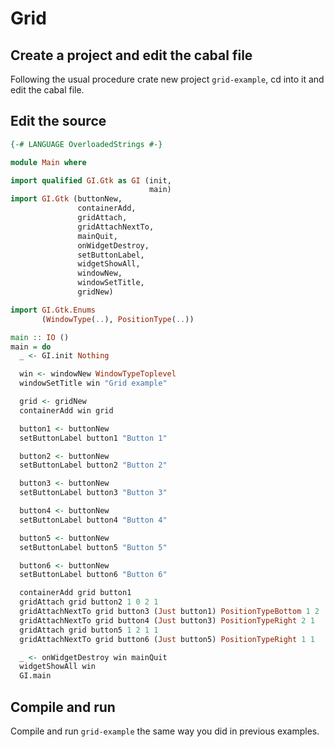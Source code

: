 * Grid
** Create a project and edit the cabal file
Following the usual procedure crate new project ~grid-example~, cd into it and
edit the cabal file.
** Edit the source
#+BEGIN_SRC haskell
  {-# LANGUAGE OverloadedStrings #-}

  module Main where

  import qualified GI.Gtk as GI (init,
                                 main)
  import GI.Gtk (buttonNew,
                 containerAdd,
                 gridAttach,
                 gridAttachNextTo,
                 mainQuit,
                 onWidgetDestroy,
                 setButtonLabel,
                 widgetShowAll,
                 windowNew,
                 windowSetTitle,
                 gridNew)

  import GI.Gtk.Enums
         (WindowType(..), PositionType(..))

  main :: IO ()
  main = do
    _ <- GI.init Nothing

    win <- windowNew WindowTypeToplevel
    windowSetTitle win "Grid example"

    grid <- gridNew
    containerAdd win grid

    button1 <- buttonNew
    setButtonLabel button1 "Button 1"

    button2 <- buttonNew
    setButtonLabel button2 "Button 2"

    button3 <- buttonNew
    setButtonLabel button3 "Button 3"

    button4 <- buttonNew
    setButtonLabel button4 "Button 4"

    button5 <- buttonNew
    setButtonLabel button5 "Button 5"

    button6 <- buttonNew
    setButtonLabel button6 "Button 6"

    containerAdd grid button1
    gridAttach grid button2 1 0 2 1
    gridAttachNextTo grid button3 (Just button1) PositionTypeBottom 1 2
    gridAttachNextTo grid button4 (Just button3) PositionTypeRight 2 1
    gridAttach grid button5 1 2 1 1
    gridAttachNextTo grid button6 (Just button5) PositionTypeRight 1 1

    _ <- onWidgetDestroy win mainQuit
    widgetShowAll win
    GI.main
#+END_SRC

** Compile and run
Compile and run ~grid-example~ the same way you did in previous examples.
